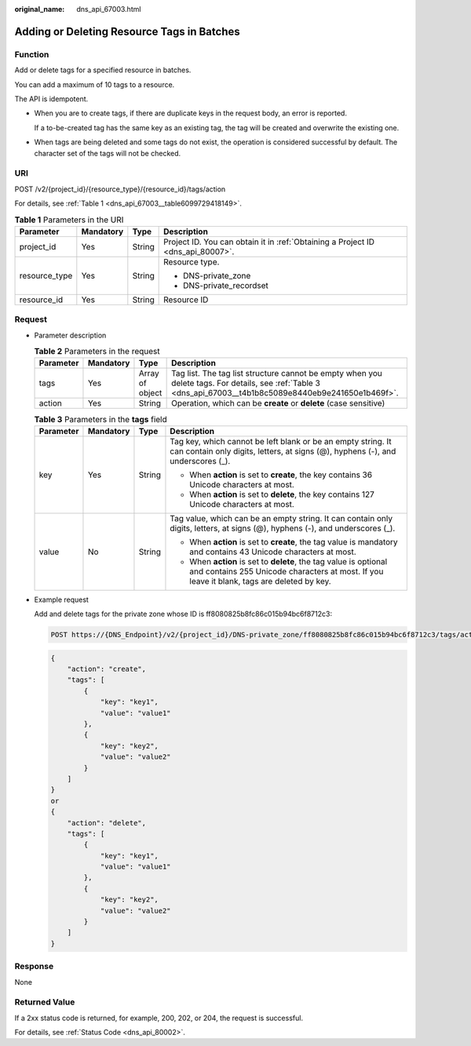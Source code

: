 :original_name: dns_api_67003.html

.. _dns_api_67003:

Adding or Deleting Resource Tags in Batches
===========================================

Function
--------

Add or delete tags for a specified resource in batches.

You can add a maximum of 10 tags to a resource.

The API is idempotent.

-  When you are to create tags, if there are duplicate keys in the request body, an error is reported.

   If a to-be-created tag has the same key as an existing tag, the tag will be created and overwrite the existing one.

-  When tags are being deleted and some tags do not exist, the operation is considered successful by default. The character set of the tags will not be checked.

URI
---

POST /v2/{project_id}/{resource_type}/{resource_id}/tags/action

For details, see :ref:`Table 1 <dns_api_67003__table6099729418149>`.

.. _dns_api_67003__table6099729418149:

.. table:: **Table 1** Parameters in the URI

   +-----------------+-----------------+-----------------+---------------------------------------------------------------------------------+
   | Parameter       | Mandatory       | Type            | Description                                                                     |
   +=================+=================+=================+=================================================================================+
   | project_id      | Yes             | String          | Project ID. You can obtain it in :ref:`Obtaining a Project ID <dns_api_80007>`. |
   +-----------------+-----------------+-----------------+---------------------------------------------------------------------------------+
   | resource_type   | Yes             | String          | Resource type.                                                                  |
   |                 |                 |                 |                                                                                 |
   |                 |                 |                 | -  DNS-private_zone                                                             |
   |                 |                 |                 | -  DNS-private_recordset                                                        |
   +-----------------+-----------------+-----------------+---------------------------------------------------------------------------------+
   | resource_id     | Yes             | String          | Resource ID                                                                     |
   +-----------------+-----------------+-----------------+---------------------------------------------------------------------------------+

Request
-------

-  Parameter description

   .. table:: **Table 2** Parameters in the request

      +-----------+-----------+-----------------+------------------------------------------------------------------------------------------------------------------------------------------------------------+
      | Parameter | Mandatory | Type            | Description                                                                                                                                                |
      +===========+===========+=================+============================================================================================================================================================+
      | tags      | Yes       | Array of object | Tag list. The tag list structure cannot be empty when you delete tags. For details, see :ref:`Table 3 <dns_api_67003__t4b1b8c5089e8440eb9e241650e1b469f>`. |
      +-----------+-----------+-----------------+------------------------------------------------------------------------------------------------------------------------------------------------------------+
      | action    | Yes       | String          | Operation, which can be **create** or **delete** (case sensitive)                                                                                          |
      +-----------+-----------+-----------------+------------------------------------------------------------------------------------------------------------------------------------------------------------+

   .. _dns_api_67003__t4b1b8c5089e8440eb9e241650e1b469f:

   .. table:: **Table 3** Parameters in the **tags** field

      +-----------------+-----------------+-----------------+-----------------------------------------------------------------------------------------------------------------------------------------------------------------+
      | Parameter       | Mandatory       | Type            | Description                                                                                                                                                     |
      +=================+=================+=================+=================================================================================================================================================================+
      | key             | Yes             | String          | Tag key, which cannot be left blank or be an empty string. It can contain only digits, letters, at signs (@), hyphens (-), and underscores (_).                 |
      |                 |                 |                 |                                                                                                                                                                 |
      |                 |                 |                 | -  When **action** is set to **create**, the key contains 36 Unicode characters at most.                                                                        |
      |                 |                 |                 | -  When **action** is set to **delete**, the key contains 127 Unicode characters at most.                                                                       |
      +-----------------+-----------------+-----------------+-----------------------------------------------------------------------------------------------------------------------------------------------------------------+
      | value           | No              | String          | Tag value, which can be an empty string. It can contain only digits, letters, at signs (@), hyphens (-), and underscores (_).                                   |
      |                 |                 |                 |                                                                                                                                                                 |
      |                 |                 |                 | -  When **action** is set to **create**, the tag value is mandatory and contains 43 Unicode characters at most.                                                 |
      |                 |                 |                 | -  When **action** is set to **delete**, the tag value is optional and contains 255 Unicode characters at most. If you leave it blank, tags are deleted by key. |
      +-----------------+-----------------+-----------------+-----------------------------------------------------------------------------------------------------------------------------------------------------------------+

-  Example request

   Add and delete tags for the private zone whose ID is ff8080825b8fc86c015b94bc6f8712c3:

   .. code-block:: text

      POST https://{DNS_Endpoint}/v2/{project_id}/DNS-private_zone/ff8080825b8fc86c015b94bc6f8712c3/tags/action

   .. code-block::

      {
          "action": "create",
          "tags": [
              {
                  "key": "key1",
                  "value": "value1"
              },
              {
                  "key": "key2",
                  "value": "value2"
              }
          ]
      }
      or
      {
          "action": "delete",
          "tags": [
              {
                  "key": "key1",
                  "value": "value1"
              },
              {
                  "key": "key2",
                  "value": "value2"
              }
          ]
      }

Response
--------

None

Returned Value
--------------

If a 2xx status code is returned, for example, 200, 202, or 204, the request is successful.

For details, see :ref:`Status Code <dns_api_80002>`.
